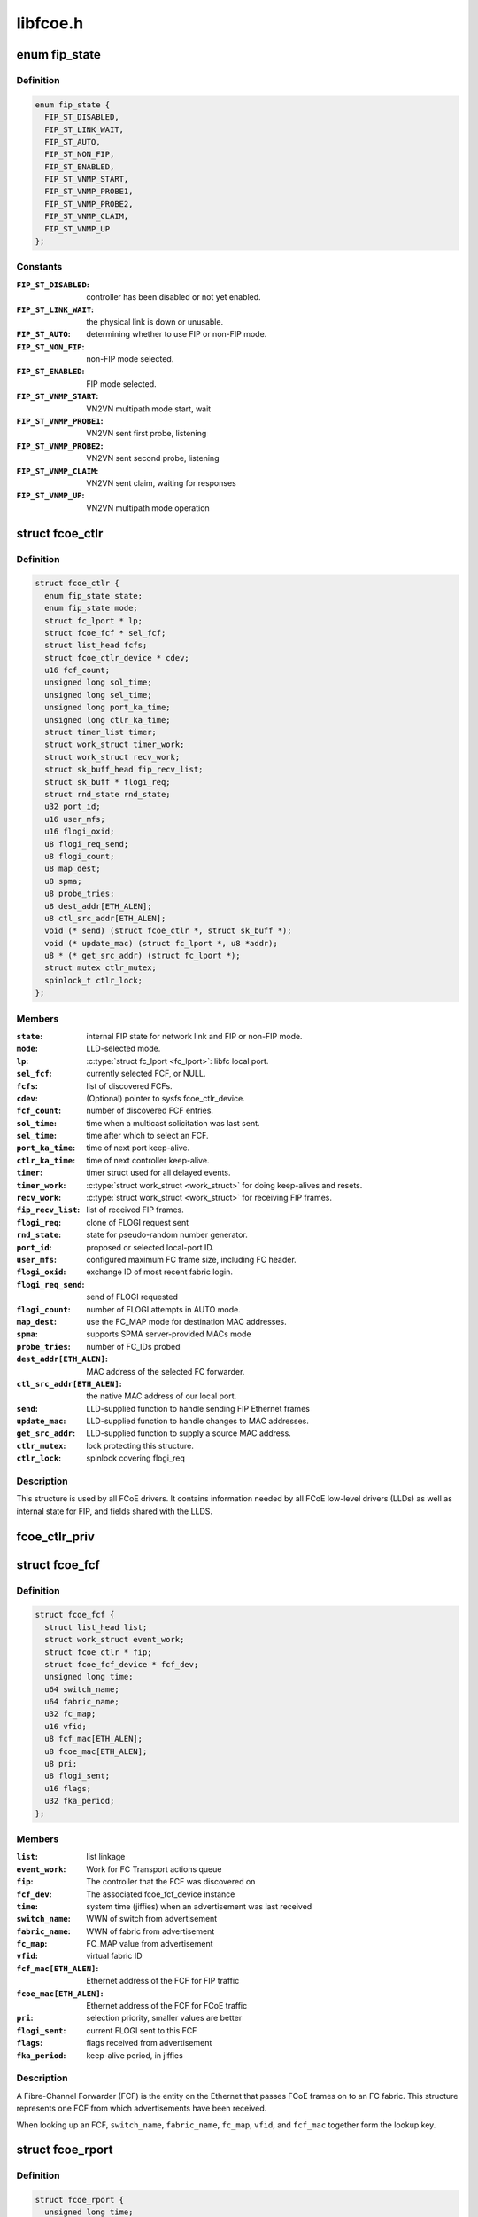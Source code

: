 .. -*- coding: utf-8; mode: rst -*-

=========
libfcoe.h
=========


.. _`fip_state`:

enum fip_state
==============

.. c:type:: fip_state

    internal state of FCoE controller.


.. _`fip_state.definition`:

Definition
----------

.. code-block:: c

    enum fip_state {
      FIP_ST_DISABLED,
      FIP_ST_LINK_WAIT,
      FIP_ST_AUTO,
      FIP_ST_NON_FIP,
      FIP_ST_ENABLED,
      FIP_ST_VNMP_START,
      FIP_ST_VNMP_PROBE1,
      FIP_ST_VNMP_PROBE2,
      FIP_ST_VNMP_CLAIM,
      FIP_ST_VNMP_UP
    };


.. _`fip_state.constants`:

Constants
---------

:``FIP_ST_DISABLED``:
    controller has been disabled or not yet enabled.

:``FIP_ST_LINK_WAIT``:
    the physical link is down or unusable.

:``FIP_ST_AUTO``:
    determining whether to use FIP or non-FIP mode.

:``FIP_ST_NON_FIP``:
    non-FIP mode selected.

:``FIP_ST_ENABLED``:
    FIP mode selected.

:``FIP_ST_VNMP_START``:
    VN2VN multipath mode start, wait

:``FIP_ST_VNMP_PROBE1``:
    VN2VN sent first probe, listening

:``FIP_ST_VNMP_PROBE2``:
    VN2VN sent second probe, listening

:``FIP_ST_VNMP_CLAIM``:
    VN2VN sent claim, waiting for responses

:``FIP_ST_VNMP_UP``:
    VN2VN multipath mode operation


.. _`fcoe_ctlr`:

struct fcoe_ctlr
================

.. c:type:: fcoe_ctlr

    FCoE Controller and FIP state


.. _`fcoe_ctlr.definition`:

Definition
----------

.. code-block:: c

  struct fcoe_ctlr {
    enum fip_state state;
    enum fip_state mode;
    struct fc_lport * lp;
    struct fcoe_fcf * sel_fcf;
    struct list_head fcfs;
    struct fcoe_ctlr_device * cdev;
    u16 fcf_count;
    unsigned long sol_time;
    unsigned long sel_time;
    unsigned long port_ka_time;
    unsigned long ctlr_ka_time;
    struct timer_list timer;
    struct work_struct timer_work;
    struct work_struct recv_work;
    struct sk_buff_head fip_recv_list;
    struct sk_buff * flogi_req;
    struct rnd_state rnd_state;
    u32 port_id;
    u16 user_mfs;
    u16 flogi_oxid;
    u8 flogi_req_send;
    u8 flogi_count;
    u8 map_dest;
    u8 spma;
    u8 probe_tries;
    u8 dest_addr[ETH_ALEN];
    u8 ctl_src_addr[ETH_ALEN];
    void (* send) (struct fcoe_ctlr *, struct sk_buff *);
    void (* update_mac) (struct fc_lport *, u8 *addr);
    u8 * (* get_src_addr) (struct fc_lport *);
    struct mutex ctlr_mutex;
    spinlock_t ctlr_lock;
  };


.. _`fcoe_ctlr.members`:

Members
-------

:``state``:
    internal FIP state for network link and FIP or non-FIP mode.

:``mode``:
    LLD-selected mode.

:``lp``:
    :c:type:`struct fc_lport <fc_lport>`: libfc local port.

:``sel_fcf``:
    currently selected FCF, or NULL.

:``fcfs``:
    list of discovered FCFs.

:``cdev``:
    (Optional) pointer to sysfs fcoe_ctlr_device.

:``fcf_count``:
    number of discovered FCF entries.

:``sol_time``:
    time when a multicast solicitation was last sent.

:``sel_time``:
    time after which to select an FCF.

:``port_ka_time``:
    time of next port keep-alive.

:``ctlr_ka_time``:
    time of next controller keep-alive.

:``timer``:
    timer struct used for all delayed events.

:``timer_work``:
    :c:type:`struct work_struct <work_struct>` for doing keep-alives and resets.

:``recv_work``:
    :c:type:`struct work_struct <work_struct>` for receiving FIP frames.

:``fip_recv_list``:
    list of received FIP frames.

:``flogi_req``:
    clone of FLOGI request sent

:``rnd_state``:
    state for pseudo-random number generator.

:``port_id``:
    proposed or selected local-port ID.

:``user_mfs``:
    configured maximum FC frame size, including FC header.

:``flogi_oxid``:
    exchange ID of most recent fabric login.

:``flogi_req_send``:
    send of FLOGI requested

:``flogi_count``:
    number of FLOGI attempts in AUTO mode.

:``map_dest``:
    use the FC_MAP mode for destination MAC addresses.

:``spma``:
    supports SPMA server-provided MACs mode

:``probe_tries``:
    number of FC_IDs probed

:``dest_addr[ETH_ALEN]``:
    MAC address of the selected FC forwarder.

:``ctl_src_addr[ETH_ALEN]``:
    the native MAC address of our local port.

:``send``:
    LLD-supplied function to handle sending FIP Ethernet frames

:``update_mac``:
    LLD-supplied function to handle changes to MAC addresses.

:``get_src_addr``:
    LLD-supplied function to supply a source MAC address.

:``ctlr_mutex``:
    lock protecting this structure.

:``ctlr_lock``:
    spinlock covering flogi_req




.. _`fcoe_ctlr.description`:

Description
-----------

This structure is used by all FCoE drivers.  It contains information
needed by all FCoE low-level drivers (LLDs) as well as internal state
for FIP, and fields shared with the LLDS.



.. _`fcoe_ctlr_priv`:

fcoe_ctlr_priv
==============

.. c:function:: void *fcoe_ctlr_priv (const struct fcoe_ctlr *ctlr)

    Return the private data from a fcoe_ctlr

    :param const struct fcoe_ctlr \*ctlr:

        *undescribed*



.. _`fcoe_fcf`:

struct fcoe_fcf
===============

.. c:type:: fcoe_fcf

    Fibre-Channel Forwarder


.. _`fcoe_fcf.definition`:

Definition
----------

.. code-block:: c

  struct fcoe_fcf {
    struct list_head list;
    struct work_struct event_work;
    struct fcoe_ctlr * fip;
    struct fcoe_fcf_device * fcf_dev;
    unsigned long time;
    u64 switch_name;
    u64 fabric_name;
    u32 fc_map;
    u16 vfid;
    u8 fcf_mac[ETH_ALEN];
    u8 fcoe_mac[ETH_ALEN];
    u8 pri;
    u8 flogi_sent;
    u16 flags;
    u32 fka_period;
  };


.. _`fcoe_fcf.members`:

Members
-------

:``list``:
    list linkage

:``event_work``:
    Work for FC Transport actions queue

:``fip``:
    The controller that the FCF was discovered on

:``fcf_dev``:
    The associated fcoe_fcf_device instance

:``time``:
    system time (jiffies) when an advertisement was last received

:``switch_name``:
    WWN of switch from advertisement

:``fabric_name``:
    WWN of fabric from advertisement

:``fc_map``:
    FC_MAP value from advertisement

:``vfid``:
    virtual fabric ID

:``fcf_mac[ETH_ALEN]``:
    Ethernet address of the FCF for FIP traffic

:``fcoe_mac[ETH_ALEN]``:
    Ethernet address of the FCF for FCoE traffic

:``pri``:
    selection priority, smaller values are better

:``flogi_sent``:
    current FLOGI sent to this FCF

:``flags``:
    flags received from advertisement

:``fka_period``:
    keep-alive period, in jiffies




.. _`fcoe_fcf.description`:

Description
-----------

A Fibre-Channel Forwarder (FCF) is the entity on the Ethernet that
passes FCoE frames on to an FC fabric.  This structure represents
one FCF from which advertisements have been received.

When looking up an FCF, ``switch_name``\ , ``fabric_name``\ , ``fc_map``\ , ``vfid``\ , and
``fcf_mac`` together form the lookup key.



.. _`fcoe_rport`:

struct fcoe_rport
=================

.. c:type:: fcoe_rport

    VN2VN remote port


.. _`fcoe_rport.definition`:

Definition
----------

.. code-block:: c

  struct fcoe_rport {
    unsigned long time;
    u16 fcoe_len;
    u16 flags;
    u8 login_count;
    u8 enode_mac[ETH_ALEN];
    u8 vn_mac[ETH_ALEN];
  };


.. _`fcoe_rport.members`:

Members
-------

:``time``:
    time of create or last beacon packet received from node

:``fcoe_len``:
    max FCoE frame size, not including VLAN or Ethernet headers

:``flags``:
    flags from probe or claim

:``login_count``:
    number of unsuccessful rport logins to this port

:``enode_mac[ETH_ALEN]``:
    E_Node control MAC address

:``vn_mac[ETH_ALEN]``:
    VN_Node assigned MAC address for data




.. _`is_fip_mode`:

is_fip_mode
===========

.. c:function:: bool is_fip_mode (struct fcoe_ctlr *fip)

    returns true if FIP mode selected.

    :param struct fcoe_ctlr \*fip:
        FCoE controller.



.. _`fcoe_percpu_s`:

struct fcoe_percpu_s
====================

.. c:type:: fcoe_percpu_s

    The context for FCoE receive thread(s)


.. _`fcoe_percpu_s.definition`:

Definition
----------

.. code-block:: c

  struct fcoe_percpu_s {
    struct task_struct * thread;
    struct sk_buff_head fcoe_rx_list;
    int crc_eof_offset;
  };


.. _`fcoe_percpu_s.members`:

Members
-------

:``thread``:
    The thread context

:``fcoe_rx_list``:
    The queue of pending packets to process

:``crc_eof_offset``:
    The offset into the CRC page pointing to available
    memory for a new trailer




.. _`fcoe_port`:

struct fcoe_port
================

.. c:type:: fcoe_port

    The FCoE private structure


.. _`fcoe_port.definition`:

Definition
----------

.. code-block:: c

  struct fcoe_port {
    void * priv;
    struct fc_lport * lport;
    struct sk_buff_head fcoe_pending_queue;
    u8 fcoe_pending_queue_active;
    u32 max_queue_depth;
    u32 min_queue_depth;
    struct timer_list timer;
    struct work_struct destroy_work;
  };


.. _`fcoe_port.members`:

Members
-------

:``priv``:
    The associated fcoe interface. The structure is
    defined by the low level driver

:``lport``:
    The associated local port

:``fcoe_pending_queue``:
    The pending Rx queue of skbs

:``fcoe_pending_queue_active``:
    Indicates if the pending queue is active

:``max_queue_depth``:
    Max queue depth of pending queue

:``min_queue_depth``:
    Min queue depth of pending queue

:``timer``:
    The queue timer

:``destroy_work``:
    Handle for work context
    (to prevent RTNL deadlocks)




.. _`fcoe_port.description`:

Description
-----------

An instance of this structure is to be allocated along with the
Scsi_Host and libfc fc_lport structures.



.. _`fcoe_get_netdev`:

fcoe_get_netdev
===============

.. c:function:: struct net_device *fcoe_get_netdev (const struct fc_lport *lport)

    Return the net device associated with a local port

    :param const struct fc_lport \*lport:
        The local port to get the net device from



.. _`fcoe_netdev_mapping`:

struct fcoe_netdev_mapping
==========================

.. c:type:: fcoe_netdev_mapping

    


.. _`fcoe_netdev_mapping.definition`:

Definition
----------

.. code-block:: c

  struct fcoe_netdev_mapping {
  };


.. _`fcoe_netdev_mapping.members`:

Members
-------




.. _`fcoe_netdev_mapping.description`:

Description
-----------

A mapping from netdevice to fcoe_transport

